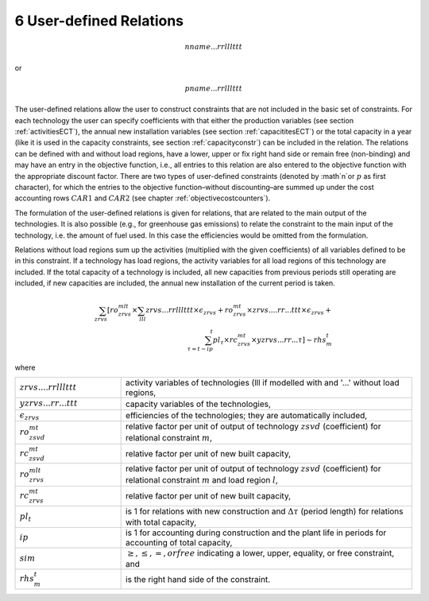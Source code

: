6 User-defined Relations
=======================

.. math::
   nname...rrlllttt

or

.. math:: 
   pname...rrlllttt

The user-defined relations allow the user to construct constraints that are not included in the basic set of constraints. For each technology  the user can specify coefficients with that either the production variables (see section :ref:`activitiesECT`), the annual new installation variables (see section :ref:`capacititesECT`) or the total capacity in a year (like it is used in the capacity constraints, see section :ref:`capacityconstr`) can be included in the relation. The relations can be defined with and without load regions, have a lower, upper or fix right hand side or remain free (non-binding) and may have an entry in the objective function, i.e., all entries to this relation are also entered to the objective function with the appropriate discount factor. There are two types of user-defined constraints (denoted by :math`n`or :math:`p` as first character), for which the entries to the objective function–without discounting–are summed up under the cost accounting rows :math:`CAR1` and :math:`CAR2` (see chapter :ref:`objectivecostcounters`).

The formulation of the user-defined relations is given for relations, that are related to the main output of the technologies. It is also possible (e.g., for greenhouse gas emissions) to relate the constraint to the main input of the technology, i.e. the amount of fuel used. In this case the efficiencies would be omitted from the formulation.

Relations without load regions sum up the activities (multiplied with the given coefficients) of all variables defined to be in this constraint. If a technology has load regions, the activity variables for all load regions of this technology are included. If the total capacity of a technology is included, all new capacities from previous periods still operating are included, if new capacities are included, the annual new installation of the current period is taken.

.. math::
   \sum_{zrvs}\left [ ro_{zrvs}^{mlt}\times\sum_{lll} zrvs...rrlllttt\times\epsilon_{zrvs}+ro_{zrvs}^{mt}\times zrvs....rr...ttt \times \epsilon_{zrvs}+ \\ \sum_{\tau=t-ip}^t pl_\tau \times rc_{zrvs}^{mt} \times yzrvs...rr...\tau \right ] \left \sim rhs_m^t

where

.. list-table:: 
   :widths: 40 110
   :header-rows: 0

   * - :math:`zrvs....rrlllttt`
     - activity variables of technologies (lll if modelled with and '...' without load regions,
   * - :math:`yzrvs...rr...ttt`
     - capacity variables of the technologies,
   * - :math:`\epsilon_{zrvs}`
     - efficiencies of the technologies; they are automatically included,
   * - :math:`ro_{zsvd}^{mt}`
     - relative factor per unit of output of technology :math:`zsvd` (coefficient) for relational constraint :math:`m`,
   * - :math:`rc_{zsvd}^{mt}`
     - relative factor per unit of new built capacity,
   * - :math:`ro_{zrvs}^{mlt}`
     - relative factor per unit of output of technology :math:`zsvd` (coefficient) for relational constraint :math:`m` and load region :math:`l`,
   * - :math:`rc_{zrvs}^{mt}`
     - relative factor per unit of new built capacity,
   * - :math:`pl_t`
     - is 1 for relations with new construction and :math:`\Delta\tau` (period length) for relations with total capacity,
   * - :math:`ip`
     - is 1 for accounting during construction and the plant life in periods for accounting of total capacity,
   * - :math:`sim`
     - :math:`\geq, \leq, =, or free` indicating a lower, upper, equality, or free constraint, and
   * - :math:`rhs_m^t`
     - is the right hand side of the constraint.
